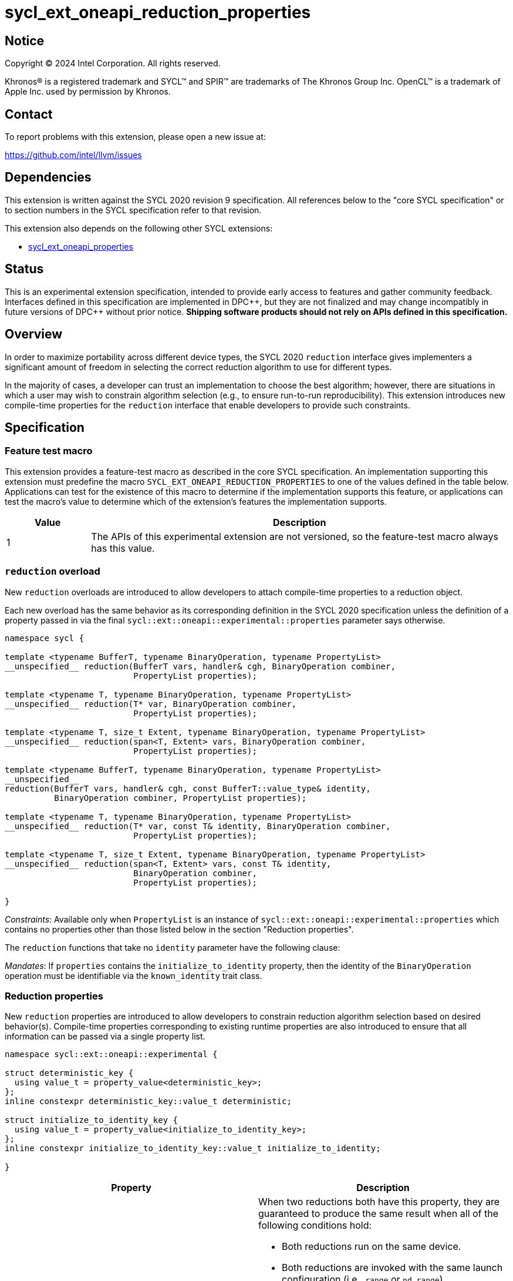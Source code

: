 = sycl_ext_oneapi_reduction_properties

:source-highlighter: coderay
:coderay-linenums-mode: table

// This section needs to be after the document title.
:doctype: book
:toc2:
:toc: left
:encoding: utf-8
:lang: en
:dpcpp: pass:[DPC++]
:endnote: &#8212;{nbsp}end{nbsp}note

// Set the default source code type in this document to C++,
// for syntax highlighting purposes.  This is needed because
// docbook uses c++ and html5 uses cpp.
:language: {basebackend@docbook:c++:cpp}


== Notice

[%hardbreaks]
Copyright (C) 2024 Intel Corporation.  All rights reserved.

Khronos(R) is a registered trademark and SYCL(TM) and SPIR(TM) are trademarks
of The Khronos Group Inc.  OpenCL(TM) is a trademark of Apple Inc. used by
permission by Khronos.


== Contact

To report problems with this extension, please open a new issue at:

https://github.com/intel/llvm/issues


== Dependencies

This extension is written against the SYCL 2020 revision 9 specification.  All
references below to the "core SYCL specification" or to section numbers in the
SYCL specification refer to that revision.

This extension also depends on the following other SYCL extensions:

* link:../experimental/sycl_ext_oneapi_properties.asciidoc[
  sycl_ext_oneapi_properties]


== Status

This is an experimental extension specification, intended to provide early
access to features and gather community feedback.  Interfaces defined in this
specification are implemented in {dpcpp}, but they are not finalized and may
change incompatibly in future versions of {dpcpp} without prior notice.
*Shipping software products should not rely on APIs defined in this
specification.*

== Overview

In order to maximize portability across different device types, the SYCL 2020
`reduction` interface gives implementers a significant amount of freedom in
selecting the correct reduction algorithm to use for different types.

In the majority of cases, a developer can trust an implementation to choose the
best algorithm; however, there are situations in which a user may wish to
constrain algorithm selection (e.g., to ensure run-to-run reproducibility).
This extension introduces new compile-time properties for the `reduction`
interface that enable developers to provide such constraints.


== Specification

=== Feature test macro

This extension provides a feature-test macro as described in the core SYCL
specification.  An implementation supporting this extension must predefine the
macro `SYCL_EXT_ONEAPI_REDUCTION_PROPERTIES` to one of the values defined in
the table below.  Applications can test for the existence of this macro to
determine if the implementation supports this feature, or applications can test
the macro's value to determine which of the extension's features the
implementation supports.

[%header,cols="1,5"]
|===
|Value
|Description

|1
|The APIs of this experimental extension are not versioned, so the
 feature-test macro always has this value.
|===

=== `reduction` overload

New `reduction` overloads are introduced to allow developers to attach
compile-time properties to a reduction object.

Each new overload has the same behavior as its corresponding definition in the
SYCL 2020 specification unless the definition of a property passed in via the
final `sycl::ext::oneapi::experimental::properties` parameter says otherwise.

[source,c++]
----
namespace sycl {

template <typename BufferT, typename BinaryOperation, typename PropertyList>
__unspecified__ reduction(BufferT vars, handler& cgh, BinaryOperation combiner,
                          PropertyList properties);

template <typename T, typename BinaryOperation, typename PropertyList>
__unspecified__ reduction(T* var, BinaryOperation combiner,
                          PropertyList properties);

template <typename T, size_t Extent, typename BinaryOperation, typename PropertyList>
__unspecified__ reduction(span<T, Extent> vars, BinaryOperation combiner,
                          PropertyList properties);

template <typename BufferT, typename BinaryOperation, typename PropertyList>
__unspecified__
reduction(BufferT vars, handler& cgh, const BufferT::value_type& identity,
          BinaryOperation combiner, PropertyList properties);

template <typename T, typename BinaryOperation, typename PropertyList>
__unspecified__ reduction(T* var, const T& identity, BinaryOperation combiner,
                          PropertyList properties);

template <typename T, size_t Extent, typename BinaryOperation, typename PropertyList>
__unspecified__ reduction(span<T, Extent> vars, const T& identity,
                          BinaryOperation combiner,
                          PropertyList properties);

}
----

_Constraints_: Available only when `PropertyList` is an instance of
`sycl::ext::oneapi::experimental::properties` which contains no properties
other than those listed below in the section "Reduction properties".

The `reduction` functions that take no `identity` parameter have the following
clause:

_Mandates_: If `properties` contains the `initialize_to_identity` property,
then the identity of the `BinaryOperation` operation must be identifiable via
the `known_identity` trait class.

=== Reduction properties

New `reduction` properties are introduced to allow developers to constrain
reduction algorithm selection based on desired behavior(s). Compile-time
properties corresponding to existing runtime properties are also introduced to
ensure that all information can be passed via a single property list.

[source,c++]
----
namespace sycl::ext::oneapi::experimental {

struct deterministic_key {
  using value_t = property_value<deterministic_key>;
};
inline constexpr deterministic_key::value_t deterministic;

struct initialize_to_identity_key {
  using value_t = property_value<initialize_to_identity_key>;
};
inline constexpr initialize_to_identity_key::value_t initialize_to_identity;

}
----

|===
|Property|Description

|`deterministic`
a|When two reductions both have this property, they are guaranteed to produce
the same result when all of the following conditions hold:

* Both reductions run on the same device.
* Both reductions are invoked with the same launch configuration (i.e., `range`
  or `nd_range`).
* The same values are contributed to each reduction.
* The work-items in each reduction contribute those values in the same pattern
  and the same order. For example, if the first reduction contributes values
  _V1_, _V2_, and _V3_ (in that order) from a work-item with linear index _i_;
  then the second reduction must also contribute values _V1_, _V2_, and _V3_
  (in that order) from the work-item with linear index _i_.

[_Note:_ Work-items may contribute different values to a reduction because of
other potential sources of non-determinism, such as calls to group algorithms,
use of atomic operations, etc. _{endnote}_]

|`initialize_to_identity`
|Adds the same requirement as
`sycl::property::reduction::initialize_to_identity`.

|===


=== Usage example

[source,c++]
----
namespace syclex = sycl::ext::oneapi::experimental;

float sum(sycl::queue q, float* input, size_t N) {

  float result = 0;
  {
    sycl::buffer<float> buf{&result, 1};

    q.submit([&](sycl::handler& h) {
      auto reduction = sycl::reduction(buf, h, sycl::plus<>(), syclex::properties(syclex::deterministic));
      h.parallel_for(N, reduction, [=](size_t i, auto& reducer) {
        reducer += input[i];
      });
    });
  }
  return result;

}

...

float x = sum(q, array, 1024);
float y = sum(q, array, 1024);

// NB: determinism guarantees bitwise reproducible reductions for floats
assert(sycl::bit_cast<unsigned int>(x) == sycl::bit_cast<unsigned int>(y));
----


== Implementation notes

This non-normative section provides information about one possible
implementation of this extension.  It is not part of the specification of the
extension's API.

Since SYCL implementations must support arbitrary types, we anticipate that
many implementations will already have appropriate reduction variants available
that satisfy the constraints imposed by these new properties. Implementing
support for these new constraints may therefore be as straightforward as
providing a new overload of `sycl::reduction` that overrides the algorithm
selection process.

The steps necessary to guarantee deterministic results are type-dependent. For
integers and built-in combination operators, all implementations should be
deterministic by default. For floating-point numbers and/or custom combination
operators, it becomes necessary to ensure that the intermediate results from
each work-item are always combined in the same order.


== Issues

None.
